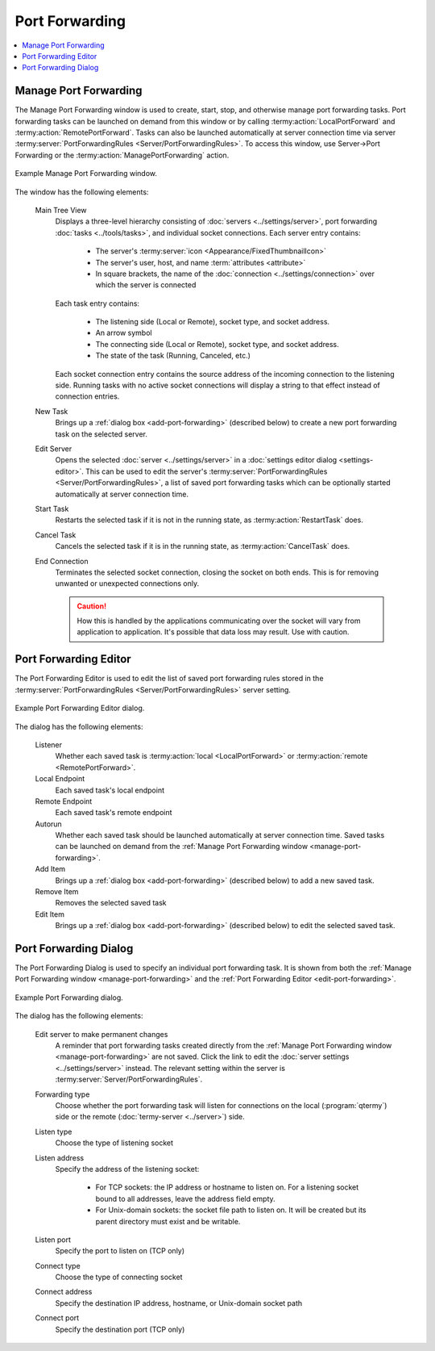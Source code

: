 .. Copyright © 2018 TermySequence LLC
.. SPDX-License-Identifier: CC-BY-SA-4.0

Port Forwarding
===============

.. contents::
   :local:

.. _manage-port-forwarding:

Manage Port Forwarding
----------------------
The Manage Port Forwarding window is used to create, start, stop, and otherwise manage port forwarding tasks. Port forwarding tasks can be launched on demand from this window or by calling :termy:action:`LocalPortForward` and :termy:action:`RemotePortForward`. Tasks can also be launched automatically at server connection time via server :termy:server:`PortForwardingRules <Server/PortForwardingRules>`. To access this window, use Server→Port Forwarding or the :termy:action:`ManagePortForwarding` action.

.. _manage-port-forwarding-example:

.. figure:: ../images/manage-port-forwarding.png
   :alt: Picture of Manage Port Forwarding window.
   :align: center

   Example Manage Port Forwarding window.

The window has the following elements:

   Main Tree View
      Displays a three-level hierarchy consisting of :doc:`servers <../settings/server>`, port forwarding :doc:`tasks <../tools/tasks>`, and individual socket connections. Each server entry contains:

         * The server's :termy:server:`icon <Appearance/FixedThumbnailIcon>`
         * The server's user, host, and name :term:`attributes <attribute>`
         * In square brackets, the name of the :doc:`connection <../settings/connection>` over which the server is connected

      Each task entry contains:

         * The listening side (Local or Remote), socket type, and socket address.
         * An arrow symbol
         * The connecting side (Local or Remote), socket type, and socket address.
         * The state of the task (Running, Canceled, etc.)

      Each socket connection entry contains the source address of the incoming connection to the listening side. Running tasks with no active socket connections will display a string to that effect instead of connection entries.

   New Task
      Brings up a :ref:`dialog box <add-port-forwarding>` (described below) to create a new port forwarding task on the selected server.

   Edit Server
      Opens the selected :doc:`server <../settings/server>` in a :doc:`settings editor dialog <settings-editor>`. This can be used to edit the server's :termy:server:`PortForwardingRules <Server/PortForwardingRules>`, a list of saved port forwarding tasks which can be optionally started automatically at server connection time.

   Start Task
      Restarts the selected task if it is not in the running state, as :termy:action:`RestartTask` does.

   Cancel Task
      Cancels the selected task if it is in the running state, as :termy:action:`CancelTask` does.

   End Connection
      Terminates the selected socket connection, closing the socket on both ends. This is for removing unwanted or unexpected connections only.

      .. caution:: How this is handled by the applications communicating over the socket will vary from application to application. It's possible that data loss may result. Use with caution.

.. _edit-port-forwarding:

Port Forwarding Editor
----------------------

The Port Forwarding Editor is used to edit the list of saved port forwarding rules stored in the :termy:server:`PortForwardingRules <Server/PortForwardingRules>` server setting.

.. _port-forwarding-editor-example:

.. figure:: ../images/port-forwarding-editor.png
   :alt: Picture of Port Forwarding Editor dialog.
   :align: center

   Example Port Forwarding Editor dialog.

The dialog has the following elements:

   Listener
      Whether each saved task is :termy:action:`local <LocalPortForward>` or :termy:action:`remote <RemotePortForward>`.

   Local Endpoint
      Each saved task's local endpoint

   Remote Endpoint
      Each saved task's remote endpoint

   Autorun
      Whether each saved task should be launched automatically at server connection time. Saved tasks can be launched on demand from the :ref:`Manage Port Forwarding window <manage-port-forwarding>`.

   Add Item
      Brings up a :ref:`dialog box <add-port-forwarding>` (described below) to add a new saved task.

   Remove Item
      Removes the selected saved task

   Edit Item
      Brings up a :ref:`dialog box <add-port-forwarding>` (described below) to edit the selected saved task.

.. _add-port-forwarding:

Port Forwarding Dialog
----------------------

The Port Forwarding Dialog is used to specify an individual port forwarding task. It is shown from both the :ref:`Manage Port Forwarding window <manage-port-forwarding>` and the :ref:`Port Forwarding Editor <edit-port-forwarding>`.

.. _port-forwarding-dialog-example:

.. figure:: ../images/port-forwarding.png
   :alt: Picture of Port Forwarding dialog.
   :align: center

   Example Port Forwarding dialog.

The dialog has the following elements:

   Edit server to make permanent changes
      A reminder that port forwarding tasks created directly from the :ref:`Manage Port Forwarding window <manage-port-forwarding>` are not saved. Click the link to edit the :doc:`server settings <../settings/server>` instead. The relevant setting within the server is :termy:server:`Server/PortForwardingRules`.

   Forwarding type
      Choose whether the port forwarding task will listen for connections on the local (:program:`qtermy`) side or the remote (:doc:`termy-server <../server>`) side.

   Listen type
      Choose the type of listening socket

   Listen address
      Specify the address of the listening socket:

        * For TCP sockets: the IP address or hostname to listen on. For a listening socket bound to all addresses, leave the address field empty.
        * For Unix-domain sockets: the socket file path to listen on. It will be created but its parent directory must exist and be writable.

   Listen port
      Specify the port to listen on (TCP only)

   Connect type
      Choose the type of connecting socket

   Connect address
      Specify the destination IP address, hostname, or Unix-domain socket path

   Connect port
      Specify the destination port (TCP only)
